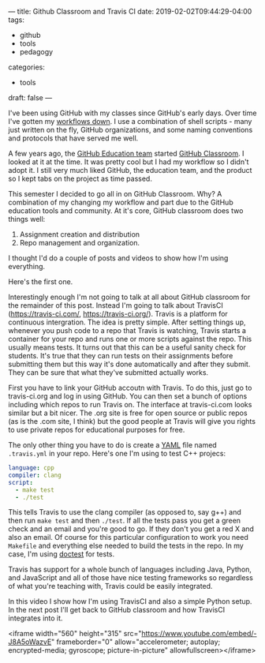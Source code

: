 ---
title: Github Classroom and Travis CI
date: 2019-02-02T09:44:29-04:00
tags: 
- github
- tools
- pedagogy
categories: 
- tools
draft: false
--- 

I've been using GitHub with my classes since GitHub's early days. Over
time I've gotten my [[https://cestlaz.github.io/posts/sigcse-2017-github-4/][workflows down]]. I use a combination of shell
scripts - many just written on the fly, GitHub organizations, and some
naming conventions and protocols that have served me well. 

A few years ago, the [[https://education.github.com/][GitHub Education team]] started [[https://classroom.github.com/][GitHub
Classroom]]. I looked at it at the time. It was pretty cool but I had my
workflow so I didn't adopt it. I still very much liked GitHub, the
education team, and the product so I kept tabs on the project as time
passed. 

This semester I decided to go all in on GitHub Classroom. Why? A
combination of my changing my workflow and part due to the GitHub
education tools and community. At it's core, GitHub classroom does two
things well:

 1. Assignment creation and distribution
 2. Repo management and organization.

I thought I'd do a couple of posts and videos to show how I'm using
everything. 

Here's the first one.

Interestingly enough I'm not going to talk at all about GitHub
classroom for the remainder of this post. Instead I'm going to talk
about TravisCI ([[https://travis-ci.com/][https://travis-ci.com/]],
[[https://travis-ci.org/]]). Travis is a platform for continuous
intergration. The idea is pretty simple. After setting things up,
whenever you push code to a repo that Travis is watching, Travis
starts a container for your repo and runs one or more scripts against
the repo. This usually means tests. It turns out that this can be a
useful sanity check for students. It's true that they can run tests on
their assignments before submitting them but this way it's done
automatically and after they submit. They can be sure that what
they've submitted actually works.

First you have to link your GitHub accoutn with Travis. To do this,
just go to travis-ci.org and log in using GitHub. You can then set a
bunch of options including which repos to run Travis on. The interface
at travis-ci.com looks similar but a bit nicer. The .org site is free
for open source or public repos  (as is the .com site, I think) but
the good people at Travis will give you rights to use private repos
for educational purposes for free. 

The only other thing you have to do is create a [[https://yaml.org/][YAML]] file named
 ~.travis.yml~ in your repo. Here's one I'm using to test C++ projecs:

#+BEGIN_SRC yaml
language: cpp
compiler: clang
script:
  - make test
  - ./test
#+END_SRC

This tells Travis to use the clang compiler (as opposed to, say g++)
and then run ~make test~ and then ~./test~. If all the tests pass you
get a green check and an email and you're good to go. If they don't
you get a red X and also an email. Of course for this particular
configuration to work you need ~Makefile~ and everything else needed
to build the tests in the repo. In my case, I'm using [[https://github.com/onqtam/doctest][doctest]] for tests.

Travis has support for a whole bunch of languages including Java,
Python, and JavaScript and all of those have nice testing frameworks
so regardless of what you're teaching with, Travis could be easily
integrated. 

In this video I show how I'm using TravisCI and also a simple Python
setup. In the next post I'll get back to GitHub classroom and how
TravisCI integrates into it.

<iframe width="560" height="315"
src="https://www.youtube.com/embed/-J8A5oWazvE" frameborder="0"
allow="accelerometer; autoplay; encrypted-media; gyroscope;
picture-in-picture" allowfullscreen></iframe>


 
 







